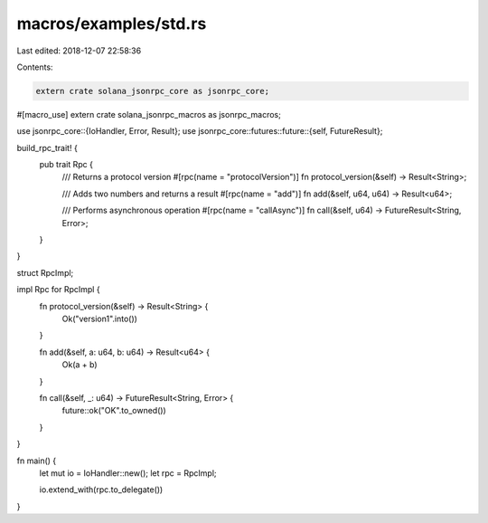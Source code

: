 macros/examples/std.rs
======================

Last edited: 2018-12-07 22:58:36

Contents:

.. code-block:: rs

    extern crate solana_jsonrpc_core as jsonrpc_core;
#[macro_use]
extern crate solana_jsonrpc_macros as jsonrpc_macros;

use jsonrpc_core::{IoHandler, Error, Result};
use jsonrpc_core::futures::future::{self, FutureResult};

build_rpc_trait! {
	pub trait Rpc {
		/// Returns a protocol version
		#[rpc(name = "protocolVersion")]
		fn protocol_version(&self) -> Result<String>;

		/// Adds two numbers and returns a result
		#[rpc(name = "add")]
		fn add(&self, u64, u64) -> Result<u64>;

		/// Performs asynchronous operation
		#[rpc(name = "callAsync")]
		fn call(&self, u64) -> FutureResult<String, Error>;
	}
}

struct RpcImpl;

impl Rpc for RpcImpl {
	fn protocol_version(&self) -> Result<String> {
		Ok("version1".into())
	}

	fn add(&self, a: u64, b: u64) -> Result<u64> {
		Ok(a + b)
	}

	fn call(&self, _: u64) -> FutureResult<String, Error> {
		future::ok("OK".to_owned())
	}
}


fn main() {
	let mut io = IoHandler::new();
	let rpc = RpcImpl;

	io.extend_with(rpc.to_delegate())
}


